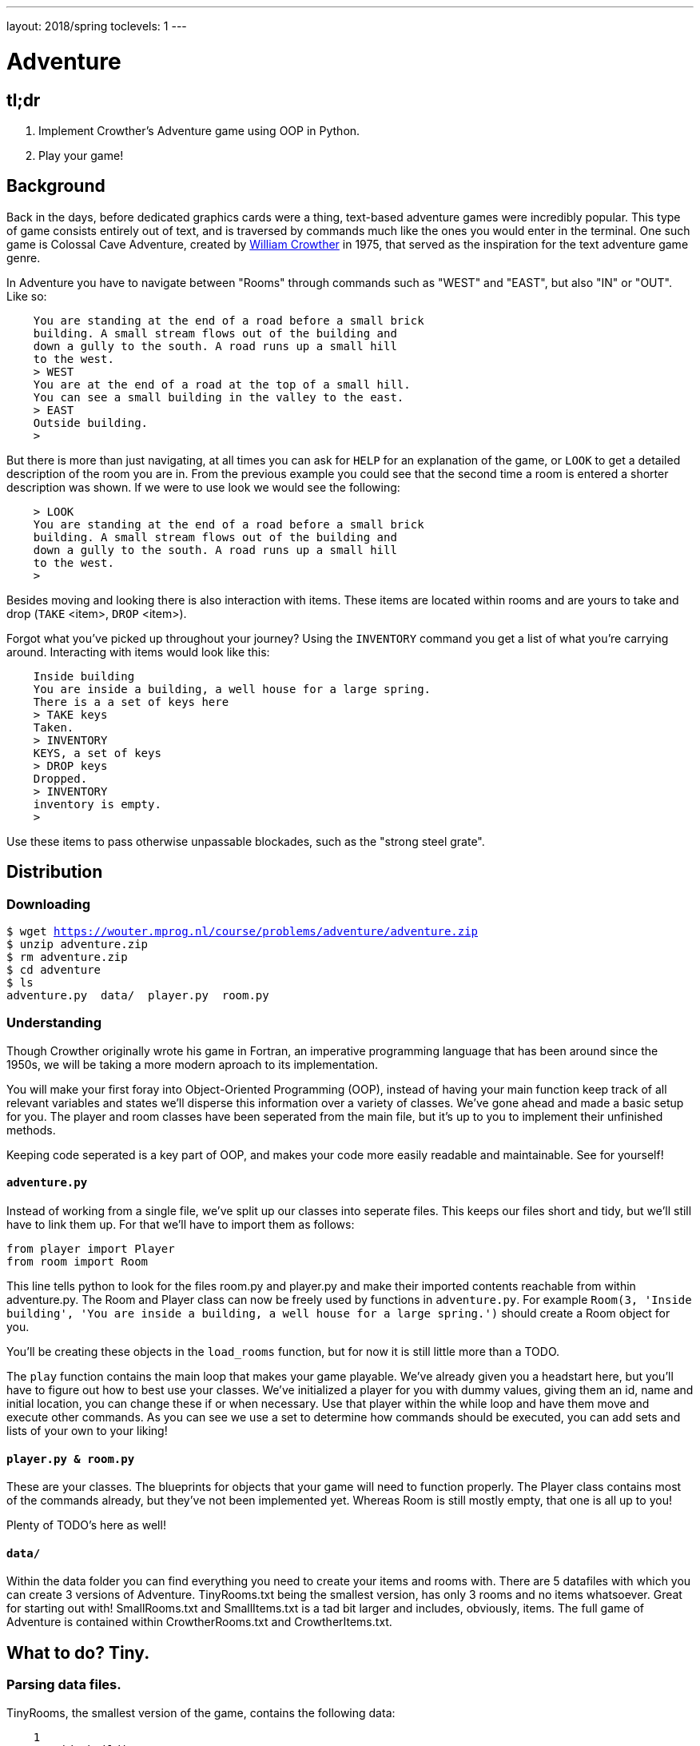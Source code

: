---
layout: 2018/spring
toclevels: 1
---

= Adventure

== tl;dr

. Implement Crowther's Adventure game using OOP in Python.
. Play your game!

== Background

Back in the days, before dedicated graphics cards were a thing, text-based adventure games were incredibly popular. This type of game consists entirely out of text, and is traversed by commands much like the ones you would enter in the terminal.
One such game is Colossal Cave Adventure, created by link:https://en.wikipedia.org/wiki/William_Crowther_(programmer)[William Crowther] in 1975, that served as the inspiration for the text adventure game genre.

In Adventure you have to navigate between "Rooms" through commands such as "WEST" and "EAST", but also "IN" or "OUT".
Like so:
----
    You are standing at the end of a road before a small brick
    building. A small stream flows out of the building and
    down a gully to the south. A road runs up a small hill
    to the west.
    > WEST
    You are at the end of a road at the top of a small hill.
    You can see a small building in the valley to the east.
    > EAST
    Outside building.
    >
----

But there is more than just navigating, at all times you can ask for `HELP` for an explanation of the game, or `LOOK` to get a detailed description of the room you are in.
From the previous example you could see that the second time a room is entered a shorter description was shown. If we were to use look we would see the following:
----
    > LOOK
    You are standing at the end of a road before a small brick
    building. A small stream flows out of the building and
    down a gully to the south. A road runs up a small hill
    to the west.
    >
----

Besides moving and looking there is also interaction with items. These items are located within rooms and are yours to take and drop (`TAKE` <item>, `DROP` <item>).

Forgot what you've picked up throughout your journey? Using the `INVENTORY` command you get a list of what you're carrying around. Interacting with items would look like this:
----
    Inside building
    You are inside a building, a well house for a large spring.
    There is a a set of keys here
    > TAKE keys
    Taken.
    > INVENTORY
    KEYS, a set of keys
    > DROP keys
    Dropped.
    > INVENTORY
    inventory is empty.
    >
----

Use these items to pass otherwise unpassable blockades, such as the "strong steel grate".

== Distribution

=== Downloading

[source,subs="macros"]
----
$ wget https://wouter.mprog.nl/course/problems/adventure/adventure.zip
$ unzip adventure.zip
$ rm adventure.zip
$ cd adventure
$ ls
adventure.py  data/  player.py  room.py
----

=== Understanding

Though Crowther originally wrote his game in Fortran, an imperative programming language that has been around since the 1950s, we will be taking a more modern aproach to its implementation.

You will make your first foray into Object-Oriented Programming (OOP), instead of having your main function keep track of all relevant variables and states we'll disperse this information over a variety of classes.
We've gone ahead and made a basic setup for you. The player and room classes have been seperated from the main file, but it's up to you to implement their unfinished methods.

Keeping code seperated is a key part of OOP, and makes your code more easily readable and maintainable. See for yourself!

==== `adventure.py`

Instead of working from a single file, we've split up our classes into seperate files. This keeps our files short and tidy, but we'll still have to link them up. For that we'll have to import them as follows:
[source]
----
from player import Player
from room import Room
----
This line tells python to look for the files room.py and player.py and make their imported contents reachable from within adventure.py.
The Room and Player class can now be freely used by functions in `adventure.py`.
For example `Room(3, 'Inside building', 'You are inside a building, a well house for a large spring.')` should create a Room object for you.

You'll be creating these objects in the `load_rooms` function, but for now it is still little more than a TODO.

The `play` function contains the main loop that makes your game playable. We've already given you a headstart here, but you'll have to figure out how to best use your classes.
We've initialized a player for you with dummy values, giving them an id, name and initial location, you can change these if or when necessary.
Use that player within the while loop and have them move and execute other commands. As you can see we use a set to determine how commands should be executed, you can add sets and lists of your own to your liking!



==== `player.py & room.py`

These are your classes. The blueprints for objects that your game will need to function properly.
The Player class contains most of the commands already, but they've not been implemented yet. Whereas Room is still mostly empty, that one is all up to you!

Plenty of TODO's here as well!

==== `data/`

Within the data folder you can find everything you need to create your items and rooms with.
There are 5 datafiles with which you can create 3 versions of Adventure. TinyRooms.txt being the smallest version, has only 3 rooms and no items whatsoever. Great for starting out with!
SmallRooms.txt and SmallItems.txt is a tad bit larger and includes, obviously, items.
The full game of Adventure is contained within CrowtherRooms.txt and CrowtherItems.txt.

== What to do? Tiny.

=== Parsing data files.

TinyRooms, the smallest version of the game, contains the following data:
----
    1
    Outside building
    You are standing at the end of a road before a small brick
    building.  A small stream flows out of the building and
    down a gully to the south.  A road runs up a small hill
    to the west.
    -----
    WEST     2
    UP       2
    NORTH    3
    IN       3

    2
    End of road
    You are at the end of a road at the top of a small hill.
    You can see a small building in the valley to the east.
    -----
    EAST     1
    DOWN     1

    3
    Inside building
    You are inside a building, a well house for a large spring.
    -----
    SOUTH     1
    OUT       1
----

These are the details for all rooms in the game and how to navigate between them. Each room consists of 4 parts:
----
  <id>
  <name>
  <description>
  ---
  <routes>
----
Where <routes> consist of a <direction> and <id>. For example, Room 2 - End of road is connected to room 1 - Outside building by directions 'EAST' and 'DOWN'.

You'll find that the name is actually a short description of the room, whereas the 'description' is fully descriptive. Keep this in mind for later parts of the game!
First we'll have to parse this data into our program. Since a room is a bit more complicated than a simple string or integer we have set you up with a class named Room in room.py.

In adventure.py you'll find the `load_rooms` function. As you can see we've already opened the file for you, but you'll have to do the parsing part.
Implement the `Room` class en `load_rooms` function so that each room from TinyRooms.txt is represented by a Room object. Note that for now you can leave out the routes, just start out with an id, name and description.

Hint: When parsing the file, look for recurring elements that seperate different data entries. It also might be a good idea to strip any leftover newlines for the data-fields.

Hier komt de; Test for phase 1.


=== Moving the player.

Next up is moving to and from rooms using Player's `move` method. To be able to move though, we'll first have to implement the routes. Parse the routes from the data file to see which rooms are connected.
Add an attribute to the Room class that can be used to see if the given command is a valid move. Use the player's `current_room` attribute to find and update the player's location.
I.E. Can we `move` "EAST" from the first room?

You can test moving around in the following way:
----
  room = player_1.move("WEST") # should the return the 'room 2' object
  `print the name of the room` # should print room 2: "End of road"
  room = player_1.move("IN") # should the return the 'room 3' object
  `print the name of the room` # should print room 3: "Inside building"
----
Don't forget to update the `play` function in `adventure.py`! Check the `SmallSynonyms.txt` for all directions your game should be able to handle.


=== Prompt for commands.

Time for your first steps into making this a game; have players give commands.

Each time a player enters a room for the first time, we'll provide them with a full description of the room.
Following the description we'll prompt the player for a command. The '>' will mark this prompt. It should look like this:

----
  You are standing at the end of a road before a small brick
  building.  A small stream flows out of the building and
  down a gully to the south.  A road runs up a small hill
  to the west.
  >
----

If the player attempts a command that cannot be executed tell them they attempted an "Invalid command." and prompt for another command using the '>'.
Like so:
----
  > OUT
  Invalid command.
  >
----

If a player enters a room they've already seen, only give them the short description.

=== Additional commands.

Let's help the player out when they get stuck by giving them a few extra commands. Implement the `QUIT`, `HELP` and `LOOK` commands, you won't find them in the files however.
When finding a place for these functions think of what seperates them from other functions. Are they specific to a certain class or do they serve a general purpose? Often times if you find yourself passing an object to a function, you might as well have declared it as a method of that object.

`HELP` prints instructions to remind the player of their commands and how to use them.
Have it behave as follows:
----
  > HELP
  You can move by typing directions such as EAST/WEST/IN/OUT
  QUIT quits the game.
  HELP prints instructions for the game.
  INVENTORY lists the item in your inventory.
  LOOK lists the complete description of the room and its contents.
  TAKE <item> take item from the room.
  DROP <item> drop item from your inventory.
----

`QUIT` lets the player stop the game. Print `Thanks for playing!` and terminate the program cleanly.

----
  > QUIT
  Thanks for playing!
----

`LOOK` prints a full description of the room the player is currently in, even if the room was visited earlier.

----
  Inside building
  > LOOK
  You are inside a building, a well house for a large spring.
----


=== Small & Crowther. Small.
Now that we have the basics of our game completed; a player can move between rooms and has a few commands to help out with the game, it's time to implement some more advanced features of the game.
We're going to add items to the game that help the player pass obstacles or force the player back if they miss said items.

=== Adding items.

Items in Adventure have a name, description and location. To add these items to the game we'll once again have to first parse their data file. You can find them inside the `SmallItems.txt` and `CrowtherItems.txt`.
They look alot like rooms, but are just a bit simpeler.

`SmallItems.txt`, one step up from Tiny, contains the following data:
----
  KEYS
  a set of keys
  3

  LAMP
  a brightly shining brass lamp
  8

  ROD
  a black rod with a rusty star
  12
----

These are the details for all items in the Small game. Each item consists of 3 parts:
----
  <name>
  <description>
  <room_id>
----
Here room_id is the id for the room where the item initially can be found.

Just like rooms, items all share the same three attributes.
This is why it would be a great idea use a class for items. Neither the class `Item` or the function to load them have been created yet. It's up to you to implement them.
Note that for now it's not necessary to put the items in rooms, we'll check if all items have been correctly created first.

TODO een test voor deze stap.


=== Placing items.

Items can be either located in rooms or the players own inventory. Let's start out with placing the items in their alotted rooms.
This raises the question of how to keep track of ownership over these items. It's up to you to decide how to do this, but it's recommended to first decide 'who' knows where an item is; does the item itself keep track of its location, or do the inventories of the rooms and player denote where the item is.

Now let's connect the rooms and items as the game starts up, make sure each item is placed in its intended location!

When a player visits a room with one or more items the game will have to let the player know which items there are in addition to the description of the room:
----
  You are inside a building, a well house for a large spring.
  KEYS: a set of keys
----

It is formatted as follows:
  <description>
  <item_1>
  <item_2>
  etc.

Don't forget to add this feature to the `LOOK` coomand!


=== Taking and dropping items.

It's now time to implement the `TAKE` <item> command. By use of `TAKE` the player can pick up an item from a room they're in. In other words, the item moves from a room to the player.
Of course there is some error catching to do, what happens for instance if a player takes something that is not in the room? Or an item that is located inside a room the player is not currently in?
Both cases should be met by printing "`No such item.`" Resulting in the following gameplay:
----
  You are inside a building, a well house for a large spring.
  KEYS: a set of keys
  > TAKE KEYS
  KEYS taken.
  > TAKE KEYS
  No such item.
  > TAKE SOMETHING
  No such item.
  >
----

Any item the player picks up, they can also drop using the `DROP` command. Ownership then transfers from the player to the room they are currently in (no throwing items to other rooms!). Once again when a player were to drop an item not in their possession they are met with "`No such item.`". Dropping items looks alot like picking them up:
----
  You are inside a building, a well house for a large spring.
  KEYS: a set of keys
  > TAKE KEYS
  KEYS taken.
  > DROP KEYS
  KEYS dropped.
  > DROP KEYS
  No such item.
  > TAKE KEYS
  KEYS taken.
----

Make sure you can pick up items that you previously dropped!

For the player to keep track of their owned items you'll have to implement the `INVENTORY` command. It should print all items currently owned by the player, like this:
----
  > INVENTORY
  KEYS: a set of keys
  LAMP: a brightly shining brass lamp
  > DROP KEYS
  KEYS dropped.
  > INVENTORY
  LAMP: a brightly shining brass lamp
  > DROP LAMP
  LAMP dropped.
  > INVENTORY
  Your inventory is empty.
  >
----


=== Conditional movement.

Now that you've implemented items, the game has become significantly more interesting. Since they allow you to implement conditional movement; movements can now depend on items being in the inventory of the player. Room 6, for instance, allows access to rooms 7 and 8 through the same movement `DOWN`, depending on whether the player owns the keys. To progress in the game the player will first need to find the keys.

The datafiles show such conditional movements in the following way:
----
  DOWN       8/KEYS
  DOWN       7
----

Only one condition can exist per movements and it is always an item. So if a room has a direction with multiple conditions, the data file has an entry for each condition. If the player has the required item, the conditional movement is always made; it is not an optional movement. In case of multiple conditions and the player meeting all requirements just follow the order they appear in the data file, meaning the top-most condition is checked first.

This makes moving around a bit more complicated. Aside from checking only that the direction is connected to a room, you'll now have to check for the conditional movement.
Depending on your earlier implementation of moving, you might have to slightly alter your code.

Why conditional movements you ask? Well, you can use them to have the 'same' room show a different description. Instead of having a conditional description, displaying one of more descriptions based on the items you have on you, you just move to a different room.
This may be easier to understand with the following example. If you forget to bring a lamp into the dark room, all you see is darkness. Whereas bringing the lamp shows you exactly what is in the room. Technically it is the same room, with two different descriptions, but in the code we've turned it into two seperate rooms. This makes it easy to add as many conditional movements for a room as we'd like.
A conditional movement would look like this:
----
  You are crawling over cobbles in a low east/west passage.
  There is a dim light to the east.
  > DROP LAMP
  LAMP dropped.
  > WEST
  It is now pitch dark.  If you proceed you will likely fall
  into a pit.
  > EAST
  Cobble crawl
  LAMP: a brightly shining brass lamp
  > TAKE LAMP
  LAMP taken.
  > EAST
  You are in a debris room filled with stuff washed in from
  the surface.  A low wide passage with cobbles becomes
  plugged with mud and debris here, but an extremely narrow
  canyon leads upward and west.  Unfortunately, the passage
  is blocked by a barrier marked "Under Construction."
  >
----


=== Forced movement.

Sometimes a player will attempt a movement they cannot make yet, because they are missing the required item. Passing the steel grate in room 6 for example requires keys.
Instead of printing a custom message, we'll have the player move into a special sort of room. This room displays a description for what happened, and then forcefully moves the player to where the forced movement points.
This move happpens automatically and immediately after printing the full description.

Another example of forced movements can be found in the Crowther rooms 70 through 75. These rooms even have a conditional `FORCED` movement. These are the final few rooms, if all required items are owned the player will win the game and go to room 77. If not, the player continues to room 76 and has to try and find the remaining "`treasures`". The interesting part is that rooms 70 through 75 are devoid of a description! This makes it possible to have conditional movement based on 6 items, even though 5 extra rooms are required to do so.

This leaves you to implement this `FORCED` movement to the game. Luckily a room with `FORCED` movement can only contain that movement and no others. So you won't have to take anything else into account when a `FORCED` move is encountered!

Being `FORCED` moved looks like this:
----
  You are in a 25-foot depression floored with bare dirt.
  Set into the dirt is a strong steel grate mounted in
  concrete.  A dry streambed leads into the depression from
  the north.
  > INVENTORY
  Your inventory is empty.
  > DOWN
  The grate is locked and you don't have any keys.
  Outside grate
  > DOWN
  The grate is locked and you don't have any keys.
  Outside grate
  >
----

Remember to always print the full description when a room `FORCED` is entered. There's no room to `LOOK` around, since the player is immediately moved by the game.

=== The winner takes all

Now that the Crowther game is playable, let's also make it winnable. From the `CrowtherRooms.txt` file you can see that room 77 corresponds to victory, implement this condition into your game and gracefully terminate the game after attaining victory.

== Specification

Implement an Object-Oriented version of Crowther's Adventure game.
- Implement functions for loading data into objects.
- The game should make use of the player and room classes.
- The game should prompt the user for commands and either execute those or warn about a non-existent command.
- The game must be winnable.

== Walkthroughs

video::JlGPuG6fIXs[youtube,list=PLhQjrBD2T382DOV8V9pWN7NTp0uRLvIYa]

== Testing

To test your implementation of `adventure` via the command line, execute `adventure` as follows:

[source]
----
./TEST_ADVENTURE
----


=== `check50`

```
check50 cs50/2018/spring/similarities/less
```

=== `style50`

```
style50 helpers.py
```

== Staff's Solution

=== CLI

[source]
----
~cs50/pset6/less/compare
----

=== Web

http://playfic.com/games/mgscox/adventure
